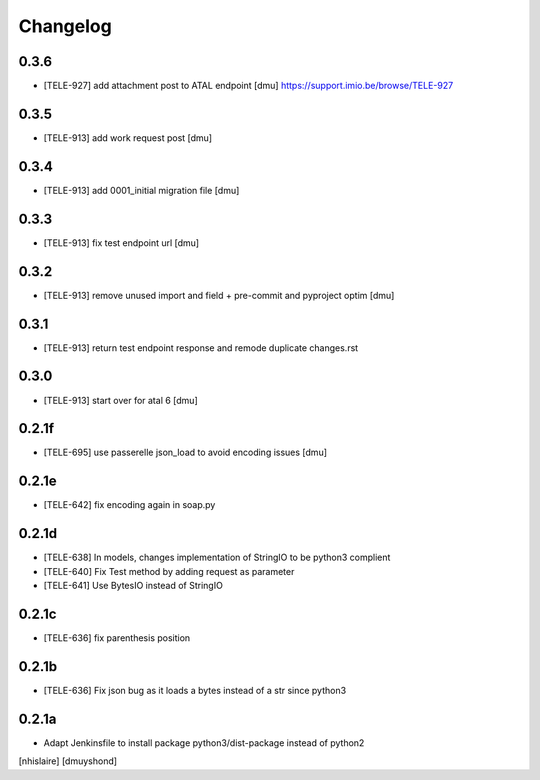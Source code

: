 Changelog
=========

0.3.6
------------------

- [TELE-927] add attachment post to ATAL endpoint [dmu]
  https://support.imio.be/browse/TELE-927


0.3.5
------------------

- [TELE-913] add work request post [dmu]



0.3.4
------------------

- [TELE-913] add 0001_initial migration file [dmu]


0.3.3
------------------

- [TELE-913] fix test endpoint url [dmu]


0.3.2
------------------

- [TELE-913] remove unused import and field + pre-commit and pyproject optim [dmu]


0.3.1
------------------

- [TELE-913] return test endpoint response and remode duplicate changes.rst

0.3.0
------------------

- [TELE-913] start over for atal 6 [dmu]

0.2.1f
------------------

- [TELE-695] use passerelle json_load to avoid encoding issues [dmu]

0.2.1e
------------------

- [TELE-642] fix encoding again in soap.py

0.2.1d
------------------

- [TELE-638] In models, changes implementation of StringIO to be python3 complient
- [TELE-640] Fix Test method by adding request as parameter
- [TELE-641] Use BytesIO instead of StringIO

0.2.1c
------------------

- [TELE-636] fix parenthesis position

0.2.1b
------------------

- [TELE-636] Fix json bug as it loads a bytes instead of a str since python3

0.2.1a
------------------

- Adapt Jenkinsfile to install package python3/dist-package instead of python2
[nhislaire] [dmuyshond]
